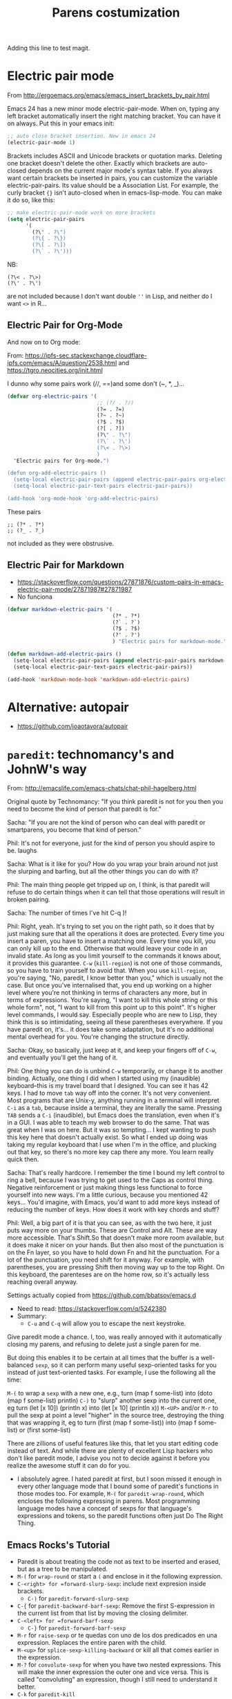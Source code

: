# -*- coding: utf-8 -*-
# -*- find-file-hook: org-babel-execute-buffer -*-

#+TITLE: Parens costumization
#+OPTIONS: toc:nil num:nil ^:nil
#+PROPERTY: header-args :tangle yes

Adding this line to test magit.


* Electric pair mode
From http://ergoemacs.org/emacs/emacs_insert_brackets_by_pair.html

Emacs 24 has a new minor mode electric-pair-mode. When on, typing any left bracket automatically insert the right matching bracket. You can have it on always. Put this in your emacs init:

#+BEGIN_SRC emacs-lisp :tangle yes
;; auto close bracket insertion. New in emacs 24
(electric-pair-mode 1)
#+END_SRC

Brackets includes ASCII and Unicode brackets or quotation marks. Deleting one bracket doesn't delete the other. Exactly which brackets are auto-closed depends on the current major mode's syntax table. If you always want certain brackets be inserted in pairs, you can customize the variable electric-pair-pairs. Its value should be a Association List. For example, the curly bracket ={}= isn't auto-closed when in emacs-lisp-mode. You can make it do so, like this:


#+BEGIN_SRC emacs-lisp :tangle yes
;; make electric-pair-mode work on more brackets
(setq electric-pair-pairs
      '(
        (?\" . ?\")
        (?\{ . ?\})
        (?\[ . ?\])
        (?\` . ?\')))
#+END_SRC

#+RESULTS:
: ((34 . 34) (123 . 125) (91 . 93) (60 . 62) (39 . 39) (96 . 39))

NB: 
#+BEGIN_EXAMPLE
(?\< . ?\>)
(?\' . ?\')
#+END_EXAMPLE

are not included because I don't want double =''= in Lisp, and neither do I want =<>= in R...

** Electric Pair for Org-Mode
And now on to Org mode: 

From: https://ipfs-sec.stackexchange.cloudflare-ipfs.com/emacs/A/question/2538.html 
and https://tgro.neocities.org/init.html

I dunno why some pairs work (//, ==)and some don't (~, *, _)...

#+begin_src emacs-lisp :tangle yes :results silent 
(defvar org-electric-pairs '(
                             ;; (?/ . ?/) 
                             (?= . ?=) 
                             (?~ . ?~)
                             (?$ . ?$)
                             (?[ . ?])
                             (?\" . ?\")
                             (?\` . ?\')
                             (?\< . ?\>)
                             ) 
  "Electric pairs for Org-mode.")

(defun org-add-electric-pairs ()
  (setq-local electric-pair-pairs (append electric-pair-pairs org-electric-pairs))
  (setq-local electric-pair-text-pairs electric-pair-pairs))

(add-hook 'org-mode-hook 'org-add-electric-pairs)
#+end_src

These pairs  

#+BEGIN_EXAMPLE
                             ;; (?* . ?*) 
                             ;; (?_ . ?_) 
#+END_EXAMPLE

not included as they were obstrusive.

** Electric Pair for Markdown

- https://stackoverflow.com/questions/27871876/custom-pairs-in-emacs-electric-pair-mode/27871987#27871987
- No funciona

#+begin_src emacs-lisp :tangle yes
  (defvar markdown-electric-pairs '(
                                    (?* . ?*)
                                    (?` . ?`)
                                    (?$ . ?$)
                                    (?' . ?')
                                    ) "Electric pairs for markdown-mode.")

  (defun markdown-add-electric-pairs ()
    (setq-local electric-pair-pairs (append electric-pair-pairs markdown-electric-pairs))
    (setq-local electric-pair-text-pairs electric-pair-pairs))

  (add-hook 'markdown-mode-hook 'markdown-add-electric-pairs)
#+end_src

#+RESULTS:
| visual-fill-column-mode | turn-on-visual-line-mode | (lambda nil (highlight-symbol-mode 1)) | (lambda nil (define-key markdown-mode-map  [ 'markdown-reftex-citation)) | latex-unicode-simplified | markdown-add-electric-pairs | turn-off-auto-fill |


* Alternative: autopair
- https://github.com/joaotavora/autopair


* =paredit=: technomancy's and JohnW's way

From: http://emacslife.com/emacs-chats/chat-phil-hagelberg.html

Original quote by Technomancy: "If you think paredit is not for you then you need to become the kind of person that paredit is for."

Sacha: "If you are not the kind of person who can deal with paredit or smartparens, you become that kind of person." 

Phil: It's not for everyone, just for the kind of person you should aspire to be. laughs 

Sacha: What is it like for you? How do you wrap your brain around not just the slurping and barfing, but all the other things you can do with it? 

Phil: The main thing people get tripped up on, I think, is that paredit will refuse to do certain things when it can tell that those operations will result in broken pairing. 

Sacha: The number of times I've hit C-q )! 

Phil: Right, yeah. It's trying to set you on the right path, so it does that by just making sure that all the operations it does are protected. Every time you insert a paren, you have to insert a matching one. Every time you kill, you can only kill up to the end. Otherwise that would leave your code in an invalid state. As long as you limit yourself to the commands it knows about, it provides this guarantee. =C-w= (=kill-region=) is not one of those commands, so you have to train yourself to avoid that. When you use =kill-region=, you're
saying, "No, paredit, I know better than you," which is usually not the case. But once you've internalised that, you end up working on a higher level where you're not thinking in terms of characters any more, but in terms of expressions. You're saying, "I want to kill this whole string or this whole form", not, "I want to kill from this point up to this point".
It's higher level commands, I would say. Especially people who are new to Lisp, they think this is so intimidating, seeing all these parentheses everywhere. If you have paredit on, it's... it does take some adaptation, but it's no additional mental overhead for you. You're changing the structure directly. 

Sacha: Okay, so basically, just keep at it, and keep your fingers off of =C-w=, and eventually you'll get the hang of it. 

Phil: One thing you can do is unbind =C-w= temporarily, or change it to another binding. Actually, one thing I did when I started using my (inaudible) keyboard–this is my travel board that I designed. You can see it has 42 keys. I had to move =tab= way off into the corner. It's not very convenient. Most programs that are Unix-y, anything running in a terminal will interpret =C-i= as a =tab=, because inside a terminal, they are literally the same. Pressing =TAB= sends a =C-i= (inaudible), but Emacs does the translation, even when it's in a GUI. I was able to teach my web browser to do the same. That was great when I was on here. But it was so tempting… I kept wanting to push this key here that doesn't actually exist. So what I ended up doing was taking my regular keyboard that I use when I'm in the office, and plucking out that key, so there's no more key cap there any more. You learn really quick then. 

Sacha: That's really hardcore. I remember the time I bound my left control to ring a bell, because I was trying to get used to the Caps as control thing. Negative reinforcement or just making things less functional to force yourself into new ways. I'm a little curious, because you mentioned 42 keys… You'd imagine, with Emacs, you'd want to add more keys instead of reducing the number of keys. How does it work with key chords and stuff? 

Phil: Well, a big part of it is that you can see, as with the two here, it just puts way more on your thumbs. These are Control and Alt. These are way more accessible. That's Shift.So that doesn't make more room available, but it does make it nicer on your hands. But then also most of the punctuation is on the Fn layer, so you have to hold down Fn and hit the punctuation. For a lot of the punctuation, you need shift for it anyway. For example, with parentheses, you are pressing Shift then moving way up to the top Right. On this keyboard, the parenteses are on the home row, so it's actually less reaching overall anyway. 

Settings actually copied from https://github.com/bbatsov/emacs.d

- Need to read: https://stackoverflow.com/q/5242380
- Summary:
   + =C-u= and =C-q= will allow you to escape the next keystroke. 

Give paredit mode a chance. I, too, was really annoyed with it automatically closing my parens, and refusing to delete just a single
paren for me.

But doing this enables it to be certain at all times that the buffer is a well-balanced =sexp=, so it can perform many useful sexp-oriented tasks for you instead of just text-oriented tasks. For example, I use the following all the time:

 =M-(= to wrap a =sexp= with a new one, e.g., turn (map f some-list) into (doto (map f some-list) println)
 =C-)= to "slurp" another sexp into the current one, eg turn (let [x 10]) (println x) into (let [x 10] (println x))
 =M-<UP>= and/or =M-r= to pull the sexp at point a level "higher" in the source tree, destroying the thing that was wrapping it, eg to turn (first (map f some-list)) into (map f some-list) or (first some-list)

There are zillions of useful features like this, that let you start editing code instead of text. And while there are plenty of excellent Lisp hackers who don't like paredit mode, I advise you not to decide against it before you realize the awesome stuff it can do for you.

- I absolutely agree. I hated paredit at first, but I soon missed it enough in every other language mode that I bound some of paredit's functions in those modes too. For example, =M-(= for =paredit-wrap-round=, which encloses the following expressing in parens. Most programming language modes have a concept of sexps for that language's expressions and tokens, so the paredit functions often just Do The Right Thing. 

** Emacs Rocks's Tutorial 
- Paredit is about treating the code not as text to be inserted and erased, but as a tree to be manipulated.
- =M-(= for =wrap-round= or start a =(= and enclose in it the following expression.
- =C-<right> for =forward-slurp-sexp=: include next expresion inside brackets.
   + =C-)= for =paredit-forward-slurp-sexp=
- =C-{= for =paredit-backward-barf-sexp=: Remove the first S-expression in the current list from that list by moving the closing delimiter.
- =C-<left> for =forward-barf-sexp=
   + =C-}= for =paredit-forward-barf-sexp=
- =M-r= for =raise-sexp= or te quedas con uno de los dos predicados en una expression. Replaces the entire paren with the child.
- =M-<up>= for =splice-sexp-killing-backward= or kill all that comes earlier in the expression.
- =M-?= for =convolute-sexp= for when you have two nested expressions. This will make the inner expression the outer one and vice versa. This is called "convoluting" an expression, though I still need to understand it better.
- =C-k= for =paredit-kill=
- =M-S= for =paredit-split-sexp= to split an sexp by, for example, inserting a pair of =""= and then a pair of =()=.
- =M-J= for =join-sexps= 

His examples are:

#+BEGIN_EXAMPLE
(defun mi-command ()
  (interactive)
  (save-excursion
   (do-some-things))
  (do-more-things)
  (conclude-doing,things))

(defun my-other-command ()
  (when (and (this-predicate)
             (that-predicate))
    (do-something)
    (do-some-more)
    (do-a-third-thing)))

(defun another-command ()
  (when (and (some-predicate)
             (some-other-predicate))
    (let ((v (calculate-v))
          (x (calculate-x)))
      (do-that-thing)
      (do-something-more)
      (do-even-more))))

(defun some-command ()
  (do-stuff "this here ") (" is a string" 123)
  (do-stuff (more-stuff "something"
                        "and more")))

(ns adventur-engine.execute-room
    (:use adventur-engine.utils)
    (:require [adventur-core-ast-traverser :as ast])
    (:require [adventur-core-ast-traverser :as ast])
    (:require [adventur-core-ast-traverser :as ast])
    (:require [adventurcore-ast-traverser :as ast])
    (:require [adventur-core-ast-traverser :as ast]))
#+END_EXAMPLE


** Costumization 
DGM: I took this out
    
=(add-hook 'eval-expression-minibuffer-setup-hook #'paredit-mode)=
=(add-hook 'lisp-interaction-mode-hook #'paredit-mode)=

Probably it is what makes =C-{= not work as a keybinding. 

Note: 

#+BEGIN_EXAMPLE
    (add-hook 'emacs-lisp-mode-hook       #'enable-paredit-mode)
    (add-hook 'eval-expression-minibuffer-setup-hook #'enable-paredit-mode)
    (add-hook 'lisp-interaction-mode-hook #'enable-paredit-mode)
    ;; enable in the *scratch* buffer
    (add-hook 'ielm-mode-hook             #'enable-paredit-mode)
    (add-hook 'lisp-mode-hook             #'enable-paredit-mode)
    (add-hook 'scheme-mode-hook           #'enable-paredit-mode)
    (add-hook 'prog-mode-hook             #'enable-paredit-mode)
    (add-hook 'org-mode-hook              #'enable-paredit-mode)
    (add-hook 'latex-mode-hook            #'enable-paredit-mode)
    (add-hook 'TeX-mode-hook              #'enable-paredit-mode)
    (add-hook 'ado-mode-hook              #'enable-paredit-mode)
    (add-hook 'ess-mode-hook              #'enable-paredit-mode)
    (add-hook 'inferior-ess-mode-hook     #'enable-paredit-mode)
    (add-hook 'ess-stata-mode-hook        #'enable-paredit-mode)
    (add-hook 'ledger-mode-hook           #'enable-paredit-mode) 

    (add-hook 'org-mode-hook              'paredit-mode)
    (add-hook 'latex-mode-hook            'paredit-mode)
    (add-hook 'TeX-mode-hook              'paredit-mode)
    (add-hook 'ado-mode-hook              'paredit-mode)


#+END_EXAMPLE

Doesn't work.  
   
#+begin_src emacs-lisp :tangle yes
  (use-package paredit
    :init
    (autoload 'enable-paredit-mode "paredit" "Turn on pseudo-structural editing of Lisp code." t)
    ;;    (add-hook 'prog-mode-hook             'paredit-mode)
    (add-hook 'emacs-lisp-mode-hook       'paredit-mode)
    (add-hook 'eval-expression-minibuffer-setup-hook 'paredit-mode)
    (add-hook 'lisp-interaction-mode-hook 'paredit-mode)
    (add-hook 'ielm-mode-hook             'paredit-mode)
    (add-hook 'lisp-mode-hook             'paredit-mode)
    (add-hook 'scheme-mode-hook           'paredit-mode)
    (add-hook 'ledger-mode-hook           'paredit-mode)

    (defun paredit-barf-all-the-way-backward ()
      (interactive)
      (paredit-split-sexp)
      (paredit-backward-down)
      (paredit-splice-sexp))

    (defun paredit-barf-all-the-way-forward ()
      (interactive)
      (paredit-split-sexp)
      (paredit-forward-down)
      (paredit-splice-sexp)
      (if (eolp) (delete-horizontal-space)))

    (defun paredit-slurp-all-the-way-backward ()
      (interactive)
      (catch 'done
        (while (not (bobp))
          (save-excursion
            (paredit-backward-up)
            (if (eq (char-before) ?\()
                (throw 'done t)))
          (paredit-backward-slurp-sexp))))

    (defun paredit-slurp-all-the-way-forward ()
      (interactive)
      (catch 'done
        (while (not (eobp))
          (save-excursion
            (paredit-forward-up)
            (if (eq (char-after) ?\))
                (throw 'done t)))
          (paredit-forward-slurp-sexp))))
    :config
      (nconc paredit-commands
           '("Extreme Barfage & Slurpage"
             (("C-M-)")
              paredit-slurp-all-the-way-forward
              ("(foo (bar |baz) quux zot)"
               "(foo (bar |baz quux zot))")
              ("(a b ((c| d)) e f)"
               "(a b ((c| d)) e f)"))
             (("C-M-}" "M-F")
              paredit-barf-all-the-way-forward
              ("(foo (bar |baz quux) zot)"
               "(foo (bar|) baz quux zot)"))
             (("C-M-(")
              paredit-slurp-all-the-way-backward
              ("(foo bar (baz| quux) zot)"
               "((foo bar baz| quux) zot)")
              ("(a b ((c| d)) e f)"
               "(a b ((c| d)) e f)"))
             (("C-M-{" "M-B")
              paredit-barf-all-the-way-backward
              ("(foo (bar baz |quux) zot)"
               "(foo bar baz (|quux) zot)"))))

    (paredit-define-keys)

    (paredit-annotate-mode-with-examples)

    (paredit-annotate-functions-with-examples)    
    )
#+end_src

#+RESULTS:
: #s(hash-table size 65 test eql rehash-size 1.5 rehash-threshold 0.8125 data (:use-package (24485 50596 522689 640000) :init (24485 50596 522675 289000) :config (24485 50596 522518 238000) :config-secs (0 0 1056 169000) :init-secs (0 0 1353 672000) :use-package-secs (0 0 1428 853000)))

;;    (add-hook 'ess-mode-hook              'paredit-mode)
;;    (add-hook 'inferior-ess-mode-hook     'paredit-mode)
;;    (add-hook 'ess-stata-mode-hook        'paredit-mode)

Alternative from: http://wikemacs.org/wiki/Paredit-mode

#+BEGIN_EXAMPLE
(autoload 'enable-paredit-mode "paredit"
  "Turn on pseudo-structural editing of Lisp code."
  t)
(add-hook 'emacs-lisp-mode-hook       'enable-paredit-mode)
(add-hook 'lisp-mode-hook             'enable-paredit-mode)
(add-hook 'lisp-interaction-mode-hook 'enable-paredit-mode)
(add-hook 'scheme-mode-hook           'enable-paredit-mode)
#+END_EXAMPLE


** Extreme barfarge and slurpage by John Wiegly
- https://www.emacswiki.org/emacs/ParEdit

- Included in the =use-package= call.
  
** =paredit-everywhere=
- Slurp: eat noisily, i.e., take in, incorporate.
- Barf:  vomit, i.e., expel 
- Splice: join together

#+begin_src emacs-lisp :tangle yes
  (use-package paredit-everywhere
    :init
    (add-hook 'prog-mode-hook 'paredit-everywhere-mode)
    (defvar paredit-everywhere-mode-map
      (let ((m (make-sparse-keymap)))
        (define-key m (kbd "C-(")           'paredit-backward-slurp-sexp)
        (define-key m (kbd "C-)")           'paredit-forward-slurp-sexp)
        (define-key m (kbd "C-}")           'paredit-forward-barf-sexp)
        (define-key m (kbd "C-{")           'paredit-backward-barf-sexp)
        (define-key m (kbd "M-(")           'paredit-wrap-round)
        (define-key m (kbd "M-[")           'paredit-wrap-square)
        (define-key m (kbd "M-{")           'paredit-wrap-curly)
        (define-key m (kbd "M-)")           'paredit-close-round-and-newline)
        (define-key m (kbd "M-]")           'paredit-close-square-and-newline)
        (define-key m (kbd "M-}")           'paredit-close-curly-and-newline)
        (define-key m (kbd "M-\"")          'paredit-meta-doublequote)
        (define-key m (kbd "M-S")           'paredit-split-sexp)
        (define-key m (kbd "M-J")           'paredit-join-sexps)
        (define-key m (kbd "M-s")           'paredit-splice-sexp)
        (define-key m (kbd "M-r")           'paredit-raise-sexp)
        (define-key m (kbd "M-<backspace>") 'paredit-backward-kill-word)
        (define-key m (kbd "M-d")           'paredit-forward-kill-word)
        (define-key m (kbd "C-d")           'paredit-forward-delete)
        (define-key m (kbd "DEL")           'paredit-backward-delete)
        (define-key m (kbd "C-k")           'paredit-kill)
        (define-key m (kbd ")")             'paredit-close-round)
        (define-key m (kbd "M-<up>")        'paredit-splice-sexp-killing-backward)
        (define-key m (kbd "M-<down>")      'paredit-splice-sexp-killing-forward)
        m)
      "Keymap for `paredit-everywhere-mode'.")
    )
#+end_src

#+RESULTS:
: #s(hash-table size 65 test eql rehash-size 1.5 rehash-threshold 0.8125 data (:use-package (24487 50062 575117 74000) :init (24487 50062 575086 163000) :config (24487 50062 574644 930000) :config-secs (0 0 11 550000) :init-secs (0 0 749 861000) :use-package-secs (0 0 869 302000)))


* Latex-related tweaks
** Electric Pair for LaTeX

https://tex.stackexchange.com/questions/75697/auctex-how-to-cause-math-mode-dollars-to-be-closed-automatically-with-electric

DGM, 22 jan 20. Trying to get the =[]= pair in latex

#+begin_src emacs-lisp :tangle yes
(electric-pair-mode)
(add-hook 'LaTeX-mode-hook
          '(lambda ()
            (define-key LaTeX-mode-map (kbd "$") 'self-insert-command)
            (define-key LaTeX-mode-map (kbd "[") 'self-insert-command)))
#+end_src

#+RESULTS:
| (lambda nil (define-key LaTeX-mode-map (kbd $) 'self-insert-command) (define-key LaTeX-mode-map (kbd [) 'self-insert-command)) | preview-mode-setup | (lambda nil (highlight-symbol-mode)) | TeX-PDF-mode | turn-on-reftex |

But it is not working. I try this:

#+begin_src emacs-lisp :tangle no
(defun brf-TeX-Inserting (sta stb stc num)
  " after entering stb insert stc and go back with the cursor by num positions.
    With prefix nothings gets replaced. If the previous char was sta nothing will be 
    replaces as well." 
  (if (null current-prefix-arg)
      (progn
        (if (= (preceding-char) sta )
            (insert stb)
          (progn (insert stc) (backward-char num))))
    (insert stb)))

(defun brf-TeX-dollarm () (interactive) (brf-TeX-Inserting ?\\ "$"  "$$" 1))

(add-hook 'LaTeX-mode-hook
   (function (lambda ()
       (local-set-key (kbd "$")      'brf-TeX-dollarm))))
#+end_src


** Trying to make paredit work with latex

No funciona, no se' por que'

#+begin_src emacs-lisp :tangle no
(require 'latex-paredit-hack)
#+end_src

** AUCTeX pairing braces
This is what solved it for braces and the like but not for math delimiters!!!

AUCTeX has a built in support for pairing braces: 
- https://www.gnu.org/software/auctex/manual/auctex.html#Braces
- https://emacs.stackexchange.com/questions/27084/electric-pair-of-any-length-using-auctex

#+begin_src emacs-lisp :tangle no
  (setq TeX-electric-math t) 

  (add-hook 'plain-TeX-mode-hook
            (lambda () (set (make-local-variable 'TeX-electric-math)
                            (cons "$" "$"))))
  (add-hook 'LaTeX-mode-hook
            (lambda () (set (make-local-variable 'TeX-electric-math)
                            (cons "\\(" "\\)"))))

  (setq LaTeX-electric-left-right-brace t)

  (setq blink-matching-paren t)
#+end_src

#+RESULTS:
: t

Things I've tried:  

#+BEGIN_EXAMPLE
(add-hook 'plain-TeX-mode-hook
	  (lambda () (set (make-local-variable 'TeX-electric-math)
			  (cons "$" "$"))))
(add-hook 'LaTeX-mode-hook
	  (lambda () (set (make-local-variable 'TeX-electric-math)
			  (cons "\\(" "\\)"))))
#+END_EXAMPLE

#+BEGIN_EXAMPLE
(add-hook 'LaTeX-mode-hook
          '(lambda ()
            (define-key LaTeX-mode-map (kbd "$") 'self-insert-command)))
#+END_EXAMPLE

* Provide

Trying this on 28 dic 2018. I don't really know why it is needed or not.

#+BEGIN_SRC emacs-lisp :tangle yes
(provide 'starter-kit-parens)
#+END_SRC

#+RESULTS:
: dgm

* Final message
#+source: message-line
#+begin_src emacs-lisp :tangle yes
(message "Starter Kit Parens File loaded.")
#+end_src






